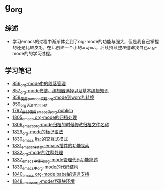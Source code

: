 * g_org
** 综述
- 学习emacs的过程中渐渐体会到了org-mode的功能与强大，但是我自己掌握的还是比较皮毛。在此创建一个小的project，后续持续整理追踪我自己org-mode的的学习过程。
** 学习笔记
- [[https://greyzhang.blog.csdn.net/article/details/120732847][856_org-mode中的段落管理]]
- [[https://greyzhang.blog.csdn.net/article/details/120734240][857_org-mode安装、编辑器选择以及基本编辑知识]]
- [[https://greyzhang.blog.csdn.net/article/details/120734839][858_使用pandoc实现org-mode到word的转换]]
- [[https://greyzhang.blog.csdn.net/article/details/120753756][859_org语法学习小结]]
- [[https://blog.csdn.net/grey_csdn/article/details/133203622][1792_尝试使用emacs的org publish]]
- [[https://blog.csdn.net/grey_csdn/article/details/133777702][1805_emacs org-mode的归档处理]]
- [[https://blog.csdn.net/grey_csdn/article/details/133777746][1806_emacs_org-mode归档的时候修改归档文件名称]]
- [[https://blog.csdn.net/grey_csdn/article/details/134911350][1829_org-mode的标记语法]]
- [[https://blog.csdn.net/grey_csdn/article/details/134911400][1830_emacs lisp的交互式模式]]
- [[https://blog.csdn.net/grey_csdn/article/details/134911432][1831_emacs_restart-emacs插件的功能探索]]
- [[https://blog.csdn.net/grey_csdn/article/details/134911462][1832_org-mode的注释处理]]
- [[https://blog.csdn.net/grey_csdn/article/details/134958327][1837_emacs中使用org-mode管理代码功能简述]]
- [[https://blog.csdn.net/grey_csdn/article/details/134958414][1839_emacs中org-mode的代码结构]]
- [[https://blog.csdn.net/grey_csdn/article/details/134958458][1840_emacs org-mode babel的语言支持]]
- [[https://blog.csdn.net/grey_csdn/article/details/135049680][1848_emacs_org-mode代码块环境]]
